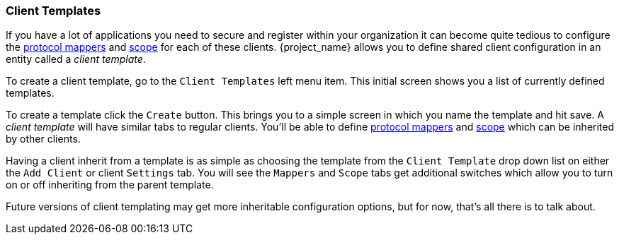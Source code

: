[[_client_templates]]
=== Client Templates

If you have a lot of applications you need to secure and register within your organization it can become quite tedious
to configure the <<_protocol-mappers, protocol mappers>>
and <<_client_scope, scope>> for each of these clients.  {project_name} allows you to define shared client configuration in an entity called a _client template_.

To create a client template, go to the `Client Templates` left menu item.  This initial screen shows you a list of currently defined templates.

To create a template click the `Create` button.  This brings you to a simple screen in which you name the template and hit save.
A _client template_ will have similar tabs to regular clients.  You'll be able to define <<_protocol-mappers, protocol mappers>>
and <<_client_scope, scope>> which can be inherited by other clients.

Having a client inherit from a template is as simple as choosing the template from the `Client Template` drop down list on either the
`Add Client` or client `Settings` tab.  You will see the `Mappers` and `Scope` tabs get additional switches which allow you
to turn on or off inheriting from the parent template.

Future versions of client templating may get more inheritable configuration options, but for now, that's all there is to talk about.

